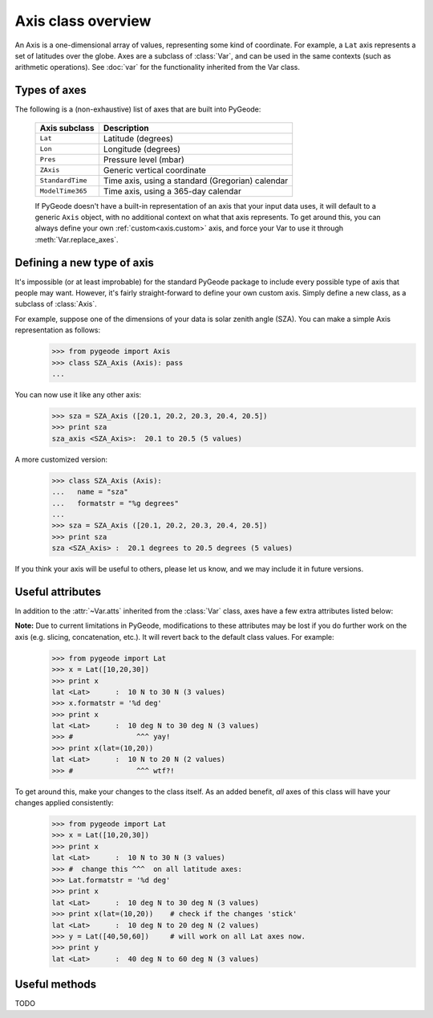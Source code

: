 *******************
Axis class overview
*******************

.. module:: pygeode

.. class:: Axis

An Axis is a one-dimensional array of values, representing some kind of coordinate.  For example, a ``Lat`` axis represents a set of latitudes over the globe.  Axes are a subclass of :class:`Var`, and can be used in the same contexts (such as arithmetic operations).  See :doc:`var` for the functionality inherited from the Var class.

Types of axes
-------------

The following is a (non-exhaustive) list of axes that are built into PyGeode:

  ================     ================================================
  Axis subclass        Description
  ================     ================================================
  ``Lat``              Latitude (degrees)
  ``Lon``              Longitude (degrees)
  ``Pres``             Pressure level (mbar)
  ``ZAxis``            Generic vertical coordinate
  ``StandardTime``     Time axis, using a standard (Gregorian) calendar
  ``ModelTime365``     Time axis, using a 365-day calendar
  ================     ================================================

  If PyGeode doesn't have a built-in representation of an axis that your input data uses, it will default to a generic ``Axis`` object, with no additional context on what that axis represents.  To get around this, you can always define your own :ref:`custom<axis.custom>` axis, and force your Var to use it through :meth:`Var.replace_axes`.

.. _axis.custom:

Defining a new type of axis
---------------------------

It's impossible (or at least improbable) for the standard PyGeode package to include every possible type of axis that people may want.  However, it's fairly straight-forward to define your own custom axis.  Simply define a new class, as a subclass of :class:`Axis`.

For example, suppose one of the dimensions of your data is solar zenith angle (SZA).  You can make a simple Axis representation as follows:
  >>> from pygeode import Axis
  >>> class SZA_Axis (Axis): pass
  ...

You can now use it like any other axis:
  >>> sza = SZA_Axis ([20.1, 20.2, 20.3, 20.4, 20.5])
  >>> print sza
  sza_axis <SZA_Axis>:  20.1 to 20.5 (5 values)

A more customized version:
  >>> class SZA_Axis (Axis):
  ...   name = "sza"
  ...   formatstr = "%g degrees"
  ...
  >>> sza = SZA_Axis ([20.1, 20.2, 20.3, 20.4, 20.5])
  >>> print sza
  sza <SZA_Axis> :  20.1 degrees to 20.5 degrees (5 values)

If you think your axis will be useful to others, please let us know, and we may include it in future versions.

Useful attributes
-----------------

In addition to the :attr:`~Var.atts` inherited from the :class:`Var` class, axes have a few extra attributes listed below:

.. attribute:: Axis.formatstr

  The format to apply to the axis values when displaying on the screen.  See the Python documentation on `String Formatting <http://docs.python.org/library/stdtypes.html#string-formatting>`_ for the options available.

  If the axis needs a more complicated format (that changes depending on the value), it may also define a :meth:`~Axis.formatvalue` method to explicitly convert each value to a string.  For example, the ``Lat`` axis uses a *formatvalue* method to append an 'N' or 'S' to the latitudes, depending on the sign of the value.

.. attribute:: Axis.plottitle

  A string to display on plot axes.  Usually more verbose than the axis's :attr:`~Var.name` attribute.

.. attribute:: Axis.plotscale

  ``'linear'`` for a linear plot scale, ``'log'`` for a logarithmic plot scale.

.. attribute:: Axis.plotorder

  The order of the values when plotting.  ``1`` = increasing from left to right, ``-1`` = decreasing.

**Note:** Due to current limitations in PyGeode, modifications to these attributes may be lost if you do further work on the axis (e.g. slicing, concatenation, etc.).  It will revert back to the default class values.  For example:
  >>> from pygeode import Lat
  >>> x = Lat([10,20,30])
  >>> print x
  lat <Lat>      :  10 N to 30 N (3 values)
  >>> x.formatstr = '%d deg'
  >>> print x
  lat <Lat>      :  10 deg N to 30 deg N (3 values)
  >>> #               ^^^ yay!
  >>> print x(lat=(10,20))
  lat <Lat>      :  10 N to 20 N (2 values)
  >>> #               ^^^ wtf?!

To get around this, make your changes to the class itself.  As an added benefit, *all* axes of this class will have your changes applied consistently:
  >>> from pygeode import Lat
  >>> x = Lat([10,20,30])
  >>> print x
  lat <Lat>      :  10 N to 30 N (3 values)
  >>> #  change this ^^^  on all latitude axes:
  >>> Lat.formatstr = '%d deg'
  >>> print x
  lat <Lat>      :  10 deg N to 30 deg N (3 values)
  >>> print x(lat=(10,20))    # check if the changes 'stick'
  lat <Lat>      :  10 deg N to 20 deg N (2 values)
  >>> y = Lat([40,50,60])     # will work on all Lat axes now.
  >>> print y
  lat <Lat>      :  40 deg N to 60 deg N (3 values)

Useful methods
--------------

.. automethod:: Axis.sorted
.. automethod:: Axis.argsort

TODO
